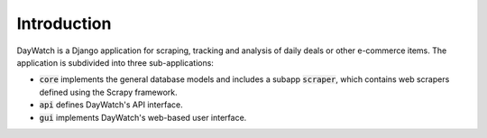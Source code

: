 ************
Introduction
************

DayWatch is a Django application for scraping, tracking and analysis of daily
deals or other e-commerce items. The application is subdivided into three
sub-applications:

- :code:`core` implements the general database models and includes a subapp
  :code:`scraper`, which contains web scrapers defined using the Scrapy
  framework.
- :code:`api` defines DayWatch's API interface.
- :code:`gui` implements DayWatch's web-based user interface.
